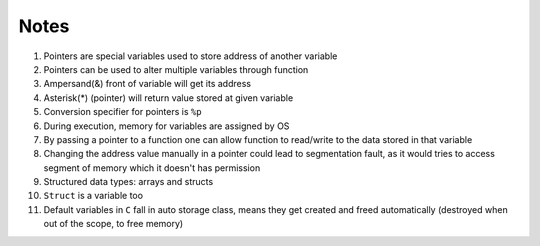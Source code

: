Notes
=====

#. Pointers are special variables used to store address of another variable
#. Pointers can be used to alter multiple variables through function
#. Ampersand(&) front of variable will get its address
#. Asterisk(*) (pointer) will return value stored at given variable
#. Conversion specifier for pointers is ``%p``
#. During execution, memory for variables are assigned by OS
#. By passing a pointer to a function one can allow function to read/write to the 
   data stored in that variable
#. Changing the address value manually in a pointer could lead to segmentation
   fault, as it would tries to access segment of memory which it doesn't has permission
#. Structured data types: arrays and structs
#. ``Struct`` is a variable too
#. Default variables in ``C`` fall in auto storage class, means they get created and freed
   automatically (destroyed when out of the scope, to free memory)
